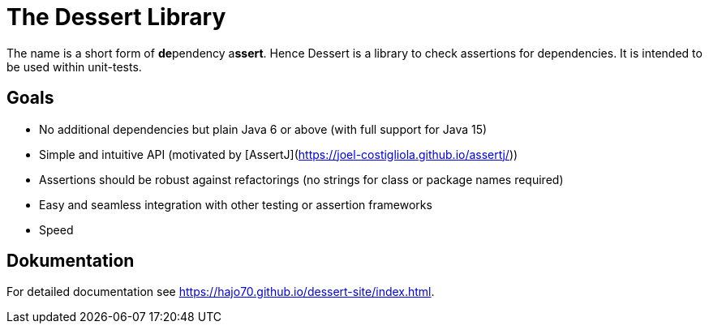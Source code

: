 = The Dessert Library

The name is a short form of **de**pendency a**ssert**. Hence Dessert is a library to check assertions for
dependencies. It is intended to be used within unit-tests.

== Goals

- No additional dependencies but plain Java 6 or above (with full support for Java 15)
- Simple and intuitive API (motivated by [AssertJ](https://joel-costigliola.github.io/assertj/))
- Assertions should be robust against refactorings (no strings for class or package names required)
- Easy and seamless integration with other testing or assertion frameworks
- Speed

== Dokumentation

For detailed documentation see https://hajo70.github.io/dessert-site/index.html.
